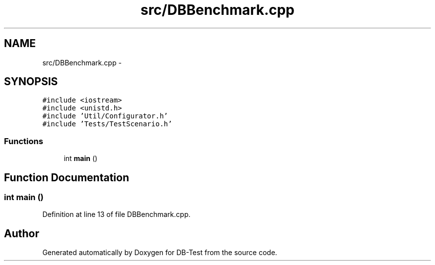 .TH "src/DBBenchmark.cpp" 3 "Mon Nov 17 2014" "DB-Test" \" -*- nroff -*-
.ad l
.nh
.SH NAME
src/DBBenchmark.cpp \- 
.SH SYNOPSIS
.br
.PP
\fC#include <iostream>\fP
.br
\fC#include <unistd\&.h>\fP
.br
\fC#include 'Util/Configurator\&.h'\fP
.br
\fC#include 'Tests/TestScenario\&.h'\fP
.br

.SS "Functions"

.in +1c
.ti -1c
.RI "int \fBmain\fP ()"
.br
.in -1c
.SH "Function Documentation"
.PP 
.SS "int main ()"

.PP
Definition at line 13 of file DBBenchmark\&.cpp\&.
.SH "Author"
.PP 
Generated automatically by Doxygen for DB-Test from the source code\&.

